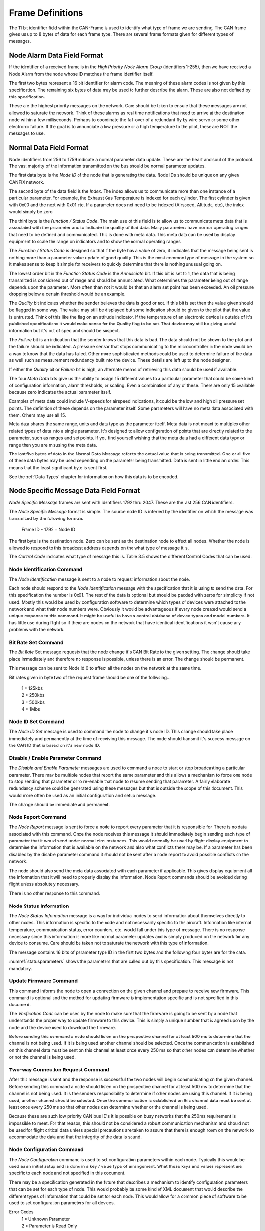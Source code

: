 .. _Frame Definitions:

Frame Definitions
=================

The 11 bit identifier field within the CAN-Frame is used to identify what type
of frame we are sending.  The CAN frame gives us up to 8 bytes of data for each
frame type.  There are several frame formats given for different types of
messages.

Node Alarm Data Field Format
----------------------------
.. tabularcolumns:: |p{1cm}|p{1cm}|p{1cm}|p{1cm}|p{1cm}|p{1cm}|p{1cm}|p{1cm}|

.. _alarmframe:
.. csv-table:: Node Alarm Byte Definitions
   :file: tables/alarmframe.csv
   :header-rows: 1

If the identifier of a received frame is in the *High Priority Node Alarm Group*
(identifiers 1-255), then we have received a Node Alarm from the node whose ID
matches the frame identifier itself.

The first two bytes represent a 16 bit identifier for alarm code.  The meaning
of these alarm codes is not given by this specification.  The remaining six
bytes of data may be used to further describe the alarm.  These are also not
defined by this specification.

These are the highest priority messages on the network.  Care should be taken to
ensure that these messages are not allowed to saturate the network. Think of
these alarms as real time notifications that need to arrive at the destination
node within a few milliseconds.  Perhaps to coordinate the fail-over of a
redundant fly by wire servo or some other electronic failure.  If the goal is to
annunciate a low pressure or a high temperature to the pilot, these are NOT the
messages to use.

Normal Data Field Format
------------------------
.. tabularcolumns:: |p{1.5cm}|p{1.5cm}|p{1.5cm}|p{1.5cm}|p{1.5cm}|p{1.5cm}|p{1.5cm}|p{1.5cm}|

.. _dataframe:
.. csv-table:: Normal Data Field Format
  :file: tables/dataframe.csv
  :header-rows: 1

Node identifiers from 256 to 1759 indicate a normal parameter data update.
These are the heart and soul of the protocol.  The vast majority of the
information transmitted on the bus should be normal parameter updates.

The first data byte is the *Node ID* of the node that is generating the data.
Node IDs should be unique on any given CANFIX network.

The second byte of the data field is the *Index*.  The index allows us to
communicate more than one instance of a particular parameter.  For example, the
Exhaust Gas Temperature is indexed for each cylinder.  The first cylinder is
given with 0x00 and the next with 0x01 etc.  If a parameter does not need to be
indexed (Airspeed, Altitude, etc), the index would simply be zero.

The third byte is the *Function / Status Code*.  The main use of this field
is to allow us to communicate meta data that is associated with the parameter
and to indicate the quality of that data.  Many parameters have normal operating
ranges that need to be defined and communicated.  This is done with meta data.
This meta data can be used by display equipment to scale the range on indicators
and to show the normal operating ranges

.. tabularcolumns:: |p{1.2cm}|p{1.2cm}|p{1.2cm}|p{1.2cm}|p{1.2cm}|p{1.2cm}|p{1.2cm}|p{1.2cm}|

.. _functioncode:
.. csv-table:: Function / Status Code Bit Definitions
  :file: tables/functioncode.csv
  :header-rows: 1

The *Function / Status Code* is designed so that if the byte has a value of zero,
it indicates that the message being sent is nothing more than a parameter value
update of good quality.  This is the most common type of message in the system
so it makes sense to keep it simple for receivers to quickly determine that
there is nothing unusual going on.

The lowest order bit in the *Function Status Code* is the *Annunciate* bit.  If
this bit is set to 1, the data that is being transmitted is considered out of
range and should be annunciated.  What determines the parameter being out of
range depends upon the parameter.  More often than not it would be that an alarm
set point has been exceeded.  An oil pressure dropping below a certain threshold
would be an example.

The *Quality* bit indicates whether the sender believes the data is good or not.
If this bit is set then the value given should be flagged in some way.  The
value may still be displayed but some indication should be given to the pilot
that the value is untrusted.  Think of this like the flag on an attitude
indicator.  If the temperature of an electronic device is outside of it's
published specifications it would make sense for the Quality flag to be set.
That device may still be giving useful information but it's out of spec and
should be suspect.

The *Failure* bit is an indication that the sender knows that this data is bad.
The data should not be shown to the pilot and the failure should be indicated. A
pressure sensor that stops communicating to the microcontroller in the node
would be a way to know that the data has failed.  Other more sophisticated
methods could be used to determine failure of the data as well such as
measurement redundancy built into the device.  These details are left up to the
node designer.

If either the *Quality* bit or *Failure* bit is high, an alternate means of
retrieving this data should be used if available.

The four *Meta Data* bits give us the ability to assign 15 different values to a
particular parameter that could be some kind of configuration information, alarm
thresholds, or scaling.  Even a combination of any of these.  There are only 15
available because zero indicates the actual parameter itself.

Examples of meta data could include V-speeds for airspeed indications, it could
be the low and high oil pressure set points.  The definition of these depends on
the parameter itself.  Some parameters will have no meta data associated with
them.  Others may use all 15.

Meta data shares the same range, units and data type as the parameter itself.
Meta data is not meant to multiplex other related types of data into a single
parameter.  It's designed to allow configuration of points that are directly
related to the parameter, such as ranges and set points.  If you find yourself
wishing that the meta data had a different data type or range then you are
misusing the meta data.

The last five bytes of data in the Normal Data Message refer to the actual
value that is being transmitted.  One or all five of these data
bytes may be used depending on the parameter being transmitted.  Data is sent in
little endian order.  This means that the least significant byte is sent first.

See the :ref:`Data Types` chapter for information on how this data is to be
encoded.

Node Specific Message Data Field Format
---------------------------------------

.. tabularcolumns:: |p{1cm}|p{1cm}|p{1cm}|p{1cm}|p{1cm}|p{1cm}|p{1cm}|p{1cm}|

.. _nodespecificframe:
.. csv-table:: Node Specific Message Data Field Format
  :file: tables/nodespecificframe.csv
  :header-rows: 1

*Node Specific Message* frames are sent with identifiers 1792 thru 2047.  These
are the last 256 CAN identifiers.

The *Node Specific Message* format is simple.  The source node ID is inferred by the identifier on which the message was
transmitted by the following formula.

  Frame ID - 1792 = Node ID

The first byte is the destination
node. Zero can be sent as the destination node to effect all nodes.
Whether the node is allowed to respond to this broadcast address depends on the
what type of message it is.

The *Control Code* indicates what type of message this is.  Table 3.5 shows the
different Control Codes that can be used.

.. tabularcolumns:: |c|l|c|c|

.. _nodecontrolcode:
.. csv-table:: Node Specific Message Data Field Format
  :file: tables/nodecontrolcode.csv
  :header-rows: 1

.. _Node Identification:

Node Identification Command
~~~~~~~~~~~~~~~~~~~~~~~~~~~

The *Node Identification* message is sent to a node to request information about
the node.

.. tabularcolumns:: |c|l|l|

.. _nodeidresponse:
.. csv-table:: Node Identification Command Response
  :file: tables/nodeidresponse.csv
  :header-rows: 1

Each node should respond to the *Node Identification* message with the
specification that it is using to send the data.  For this specification the
number is 0x01.  The rest of the data is optional but should be padded with
zeros for simplicity if not used.  Mostly this would be used by configuration
software to determine which types of devices were attached to the network and
what their node numbers were.  Obviously it would be advantageous if every node
created would send a unique response to this command.  It might be useful to
have a central database of device types and model numbers.  It has little use
during flight so if there are nodes on the network that have identical
identifications it won't cause any problems with the network.

Bit Rate Set Command
~~~~~~~~~~~~~~~~~~~~

The *Bit Rate* Set message requests that the node change it's CAN Bit Rate to
the given setting.  The change should take place immediately and therefore no
response is possible, unless there is an error.  The change should be permanent.

This message can be sent to Node Id 0 to affect all the nodes on the network at
the same time.

.. tabularcolumns:: |c|l|l|

.. _bitrate:
.. csv-table:: Bit Rate Set Command Response
  :file: tables/bitrate.csv
  :header-rows: 1

Bit rates given in byte two of the request frame should be one of the follwoing...

  | 1 = 125kbs
  | 2 = 250kbs
  | 3 = 500kbs
  | 4 = 1Mbs

Node ID Set Command
~~~~~~~~~~~~~~~~~~~

The *Node ID Set* message is used to command the node to change it's node ID.
This change should take place immediately and permanently at the time of
receiving this message.  The node should transmit it's success message on the
CAN ID that is based on it's new node ID.

.. tabularcolumns:: |c|l|l|

.. _nodeidset:
.. csv-table:: Node ID Set Command Response
  :file: tables/nodeidset.csv
  :header-rows: 1

Disable / Enable Parameter Command
~~~~~~~~~~~~~~~~~~~~~~~~~~~~~~~~~~

The *Disable and Enable Parameter* messages are used to command a node to start
or stop broadcasting a particular parameter.  There may be multiple nodes that
report the same parameter and this allows a mechanism to force one node to stop
sending that parameter or to re-enable that node to resume sending that
parameter.  A fairly elaborate redundancy scheme could be generated using these
messages but that is outside the scope of this document.  This would more often
be used as an initial configuration and setup message.

The change should be immediate and permanent.

.. tabularcolumns:: |c|l|l|

.. _disableenable:
.. csv-table:: Disable / Enable Parameter Comamnd Response
  :file: tables/disableenable.csv
  :header-rows: 1

Node Report Command
~~~~~~~~~~~~~~~~~~~

The *Node Report* message is sent to force a node to report every parameter that
it is responsible for.  There is no data associated with this command.  Once the
node receives this message it should immediately begin sending each type of
parameter that it would send under normal circumstances.  This would normally be
used by flight display equipment to determine the information that is available
on the network and also what conflicts there may be.  If a parameter has been
disabled by the disable parameter command it should not be sent after a node
report to avoid possible conflicts on the network.

The node should also send the meta data associated with each parameter if
applicable. This gives display equipment all the information that it will need
to properly display the information.  Node Report commands should be avoided
during flight unless absolutely necessary.

There is no other response to this command.

Node Status Information
~~~~~~~~~~~~~~~~~~~~~~~

.. tabularcolumns:: |c|l|

.. _nodestatus:
.. csv-table:: Node Status Message
  :file: tables/nodestatus.csv
  :header-rows: 1

The *Node Status Information* message is a way for individual nodes to send
information about themselves directly to other nodes.  This information is
specific to the node and not necessarily specific to the aircraft.  Information
like internal temperature, communication status, error counters, etc. would fall
under this type of message.  There is no response necessary since this
information is more like normal parameter updates and is simply produced on the
network for any device to consume.  Care should be taken not to saturate the
network with this type of information.

The message contains 16 bits of parameter type ID in the first two bytes and
the following four bytes are for the data.

.. tabularcolumns:: |c|p{6cm}|c|c|

.. _statusparameters:
.. csv-table:: Node Status Parameter ID Definitions
  :file: tables/statusparameters.csv
  :header-rows: 1

:numref:`statusparameters` shows the parameters that are called out by
this specification.  This message is not mandatory.

Update Firmware Command
~~~~~~~~~~~~~~~~~~~~~~~

This command informs the node to open a connection on the given channel and
prepare to receive new firmware.  This command is optional and the method for
updating firmware is implementation specific and is not specified in this
document.

The *Verification Code* can be used by the node to make sure that the firmware
is going to be sent by a node that understands the proper way to update firmware
to this device.  This is simply a unique number that is agreed upon by the node
and the device used to download the firmware.

Before sending this command a node should listen on the prospective channel for
at least 500 ms to determine that the channel is not being used.  If it is being
used another channel should be selected.  Once the communication is established
on this channel data must be sent on this channel at least once every 250 ms so
that other nodes can determine whether or not the channel is being used.

.. tabularcolumns:: |c|l|l|

.. _firmware:
.. csv-table:: Update Firmware Command Response
  :file: tables/firmware.csv
  :header-rows: 1

Two-way Connection Request Command
~~~~~~~~~~~~~~~~~~~~~~~~~~~~~~~~~~

After this message is sent and the response is successful the two nodes will
begin communicating on the given channel.  Before sending this command a node
should listen on the prospective channel for at least 500 ms to determine that
the channel is not being used.  It is the senders responsibility to determine if
other nodes are using this channel.  If it is being used, another channel should
be selected. Once the communication is established on this channel data must be
sent at least once every 250 ms so that other nodes can determine whether or the
channel is being used.

Because these are such low priority CAN bus ID's it is possible on busy networks
that the 250ms requirement is impossible to meet.  For that reason, this should
not be considered a robust communication mechanism and should not be used for
flight critical data unless special precautions are taken to assure that there
is enough room on the network to accommodate the data and that the integrity of
the data is sound.

.. tabularcolumns:: |c|l|l|

.. _channel:
.. csv-table:: Two-Way Communication Request Command Resposne
  :file: tables/channel.csv
  :header-rows: 1

Node Configuration Command
~~~~~~~~~~~~~~~~~~~~~~~~~~

The *Node Configuration* command is used to set configuration parameters within
each node.  Typically this would be used as an initial setup and is done in a
key / value type of arrangement.  What these keys and values represent are
specific to each node and not specified in this document.

There may be a specification generated in the future that describes a mechanism
to identify configuration parameters that can be set for each type of node.
This would probably be some kind of XML document that would describe the
different types of information that could be set for each node.  This would
allow for a common piece of software to be used to set configuration parameters
for all devices.

.. tabularcolumns:: |c|l|l|

.. _configuration:
.. csv-table:: Node Configuration Command Response
  :file: tables/configuration.csv
  :header-rows: 1

Error Codes
  | 1 = Unknown Parameter
  | 2 = Parameter is Read Only
  | 3 = Data Out of Range
  | 4 = Wrong Data Type

Node Configuration Query Command
~~~~~~~~~~~~~~~~~~~~~~~~~~~~~~~~

This is a method that a sending node can use to query configuration parameters
that are stored in the destination node.  It's up to each node to understand
what format the data takes.

.. tabularcolumns:: |c|l|l|l|

.. _configquery:
.. csv-table:: Node Configuration Query Command Response
  :file: tables/configquery.csv
  :header-rows: 1

Parameter Set Command
~~~~~~~~~~~~~~~~~~~~~

The *Parameter Set Command* is used to give nodes a more point-to-point way of
setting parameters. The *Normal Data Field Format* is used to broadcast
(produce) data on the network for all nodes to consume. Sometimes it becomes
necessary for a specific node to send one of these parameters to another node to
**Set** that parameter. A common example would be the frequency in a
communication radio.  There is room in the specification for up to four radios.
Each would report the  current frequency at which they are set (also standby and
memory frequencies as well).  There could be several devices in the aircraft
that would be tasked with setting those frequencies.  Navigation equipement
could be configured to change the frequency based on the airport that is
selected, the EFIS could be programmed or a purpose built display "Head" might
all want to be able to set the frequency.  Without this mechanism an individual
CAN Frame Identifier would have to be allocated for each of these different
devices to send frequencies to each device [#f1]_.

Other uses for this mechanism are the Barometric Altimeter Setting and
navigational waypoints.

.. _parameterset:
.. csv-table:: Parameter Set Command
  :file: tables/parameterset.csv
  :header-rows: 1

.. _parameterbits:
.. table:: Parameter ID Bit Descripitons

  +----+----+----+----+----+----+----+----+----+----+----+----+----+----+----+----+
  | 00 | 01 | 02 | 03 | 04 | 05 | 06 | 07 | 08 | 09 | 10 | 11 | 12 | 13 | 14 | 15 |
  +====+====+====+====+====+====+====+====+====+====+====+====+====+====+====+====+
  | Parameter Identifier                                 | Index                  |
  +------------------------------------------------------+------------------------+

The first two bytes of the message are a 16 bit number that describes the
parameter that is to be set.  The lower 11 bits match the actual parameter ID
given in the :ref:`Parameters` Chapter.  The remaining 5 bits are the index that
we are changing.

There are a couple of drawbacks to this mechansim.  The first is that we only
have four bytes left over for the payload to the parameter.  The paramters
themselves have 5.  Since very few parameters in this specification need more
than four bytes this seemed acceptable.  Those that do require all five
bytes don't seem like the type of information that would need to be set in
flight.

Another drawback is that with 5 bits for the index we are unable to set all of
the indexed information that could exist in a node.  This trade off seemed
reasonable as setting more than 32 frequencies or waypoints.

This is a mechanism for setting parameters in flight.  It's not meant to be a
way to set configuration information.  Meta data is not included in this
mechanism.  Changing the low oil pressure set point is better left to
configuration software while we are on the ground.

Node Description
~~~~~~~~~~~~~~~~

The *Node Description* message is here to allow a node to produce detailed information about
itself.  This information is in the form of a NULL terminated string that
is passed four ASCII characters at a time.

.. _nodedescription:
.. csv-table:: Node Description Message
  :file: tables/nodedescription.csv
  :header-rows: 1

The first two bytes of the payload are the *Packet Number*.  The string is
broken up into four byte "Packets."  This 16bit number identifies which of those
packets we are sending. A string of up to 256K characters can be sent using this
mechanism.  The packets should be sent in order starting with Packet Number = 0
and the end of the sring is designated by the NULL (0x00) character.  The
remaining bytes in the message should be padded with 0x00 to simplify decoding.

Typical use of this message is to send detailed information about the particular
node such as Manufacturer name, Model Description, Serial Number, License terms,
firmware revision date of manufacture etc.

Here is an example...

  ``MakerPlane EFIS v1.0.1 SN 180612345 Firmware v1.2.3.4-Jun 2018 GPL 2.0``

If implemented this string should be sent as a follow up reponse to the :ref:`Node
Identification` request.

.. rubric::Footnotes

.. [#f1] In fact this was the case in previous versions of this specification and it proved to be clumsy and unworkable.
